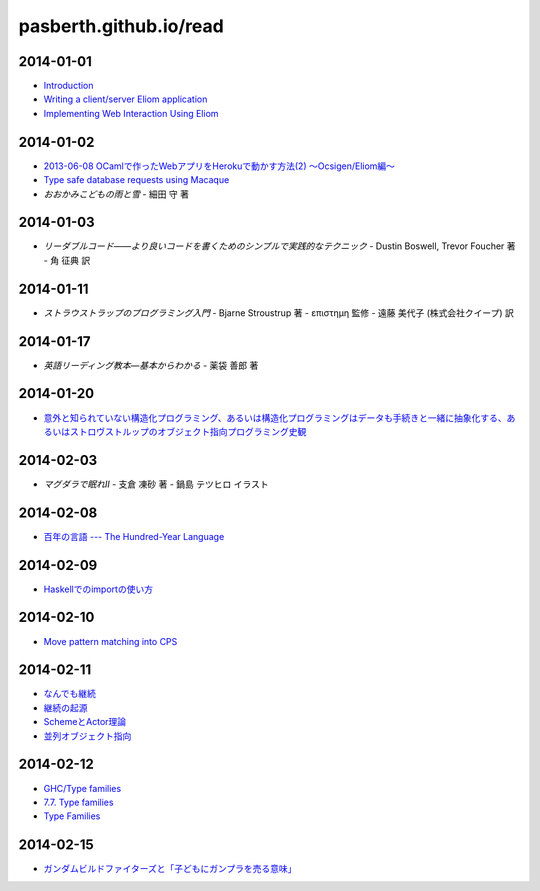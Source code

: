 pasberth.github.io/read
================================================================================

2014-01-01
--------------------------------------------------------------------------------

* `Introduction <http://ocsigen.org/tutorial/intro>`_
* `Writing a client/server Eliom application <http://ocsigen.org/tutorial/application>`_
* `Implementing Web Interaction Using Eliom <http://ocsigen.org/tutorial/interaction>`_

2014-01-02
--------------------------------------------------------------------------------

* `2013-06-08 OCamlで作ったWebアプリをHerokuで動かす方法(2) 〜Ocsigen/Eliom編〜  <http://mzp.hatenablog.com/entry/2013/06/08/003029>`_
* `Type safe database requests using Macaque <http://ocsigen.org/tutorial/macaque>`_
* *おおかみこどもの雨と雪*
  -
  細田 守 著

2014-01-03
--------------------------------------------------------------------------------

* *リーダブルコード――より良いコードを書くためのシンプルで実践的なテクニック*
  -
  Dustin Boswell, Trevor Foucher 著
  -
  角 征典 訳

2014-01-11
--------------------------------------------------------------------------------

* *ストラウストラップのプログラミング入門*
  -
  Bjarne Stroustrup 著
  -
  επιστημη 監修
  -
  遠藤 美代子 (株式会社クイープ) 訳

2014-01-17
--------------------------------------------------------------------------------

* *英語リーディング教本―基本からわかる*
  -
  薬袋 善郎 著

2014-01-20
--------------------------------------------------------------------------------

* `意外と知られていない構造化プログラミング、あるいは構造化プログラミングはデータも手続きと一緒に抽象化する、あるいはストロヴストルップのオブジェクト指向プログラミング史観 <http://www.tatapa.org/~takuo/structured_programming/structured_programming.html>`_

2014-02-03
--------------------------------------------------------------------------------

* *マグダラで眠れII*
  -
  支倉 凍砂 著
  -
  鍋島 テツヒロ イラスト

2014-02-08
--------------------------------------------------------------------------------

* `百年の言語 --- The Hundred-Year Language <http://practical-scheme.net/trans/hundred-j.html>`_

2014-02-09
--------------------------------------------------------------------------------

* `Haskellでのimportの使い方 <http://melpon.org/blog/haskell-import-qualified>`_

2014-02-10
--------------------------------------------------------------------------------

* `Move pattern matching into CPS <http://manticore-wiki.cs.uchicago.edu/index.php/Move_pattern_matching_into_CPS>`_

2014-02-11
--------------------------------------------------------------------------------

* `なんでも継続 <http://practical-scheme.net/docs/cont-j.html>`_
* `継続の起源  <http://blog.practical-scheme.net/shiro?20120122-origin-of-continuations>`_
* `SchemeとActor理論  <http://kreisel.fam.cx/webmaster/clog/img/www.ice.nuie.nagoya-u.ac.jp/~h003149b/lang/actor/actor.html>`_
* `並列オブジェクト指向 <http://www.cs.is.noda.tus.ac.jp/~mune/oop.bak/node9.html>`_

2014-02-12
--------------------------------------------------------------------------------

* `GHC/Type families <http://www.haskell.org/haskellwiki/GHC/Type_families>`_
* `7.7. Type families <http://www.haskell.org/ghc/docs/latest/html/users_guide/type-families.html>`_
* `Type Families <http://faithandbrave.hateblo.jp/entry/20120106/1325832431>`_

2014-02-15
--------------------------------------------------------------------------------

* `ガンダムビルドファイターズと「子どもにガンプラを売る意味」 <http://d.hatena.ne.jp/p_shirokuma/20140209>`_